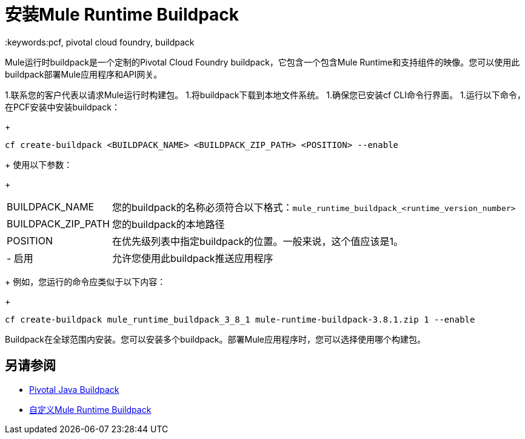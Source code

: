 = 安装Mule Runtime Buildpack
:keywords:pcf, pivotal cloud foundry, buildpack

Mule运行时buildpack是一个定制的Pivotal Cloud Foundry buildpack，它包含一个包含Mule Runtime和支持组件的映像。您可以使用此buildpack部署Mule应用程序和API网关。

1.联系您的客户代表以请求Mule运行时构建包。
1.将buildpack下载到本地文件系统。
1.确保您已安装cf CLI命令行界面。
1.运行以下命令，在PCF安装中安装buildpack：
+
----
cf create-buildpack <BUILDPACK_NAME> <BUILDPACK_ZIP_PATH> <POSITION> --enable
----
+
使用以下参数：
+
[%autowidth.spread]
|===
|  BUILDPACK_NAME  | 您的buildpack的名称必须符合以下格式：`mule_runtime_buildpack_<runtime_version_number>`
|  BUILDPACK_ZIP_PATH  | 您的buildpack的本地路径
|  POSITION  | 在优先级列表中指定buildpack的位置。一般来说，这个值应该是1。
|   - 启用 | 允许您使用此buildpack推送应用程序
|===
+
例如，您运行的命令应类似于以下内容：
+
----
cf create-buildpack mule_runtime_buildpack_3_8_1 mule-runtime-buildpack-3.8.1.zip 1 --enable
----

Buildpack在全球范围内安装。您可以安装多个buildpack。部署Mule应用程序时，您可以选择使用哪个构建包。

== 另请参阅

*  link:http://docs.pivotal.io/pivotalcf/1-8/buildpacks/java/index.html[Pivotal Java Buildpack]
*  link:pcf-buildpack-customize[自定义Mule Runtime Buildpack]
